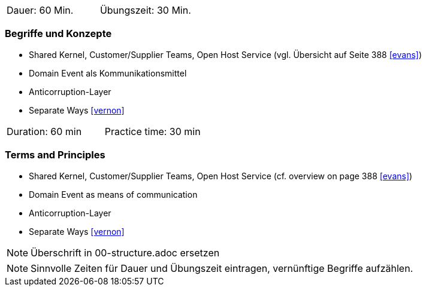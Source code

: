 // tag::DE[]
|===
| Dauer: 60 Min. | Übungszeit: 30 Min.
|===

=== Begriffe und Konzepte
* Shared Kernel, Customer/Supplier Teams, Open Host Service (vgl. Übersicht auf Seite 388 <<evans>>)
* Domain Event als Kommunikationsmittel
* Anticorruption-Layer 
* Separate Ways <<vernon>>

// end::DE[]

// tag::EN[]
|===
| Duration: 60 min | Practice time: 30 min
|===

=== Terms and Principles
* Shared Kernel, Customer/Supplier Teams, Open Host Service (cf. overview on page 388 <<evans>>)
* Domain Event as means of communication
* Anticorruption-Layer 
* Separate Ways <<vernon>>

// end::EN[]

// tag::REMARK[]
[NOTE]
====
Überschrift in 00-structure.adoc ersetzen
====
// end::REMARK[]

// tag::REMARK[]
[NOTE]
====
Sinnvolle Zeiten für Dauer und Übungszeit eintragen, vernünftige Begriffe aufzählen.
====
// end::REMARK[]
